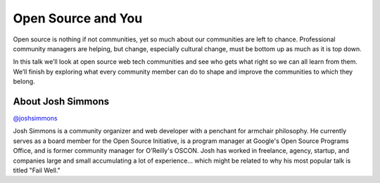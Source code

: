 .. _2016-simmons:

Open Source and You
===================

Open source is nothing if not communities, yet so much about our communities
are left to chance. Professional community managers are helping, but change,
especially cultural change, must be bottom up as much as it is top down.

In this talk we’ll look at open source web tech communities and see who gets
what right so we can all learn from them. We’ll finish by exploring what every
community member can do to shape and improve the communities to which they
belong.

About Josh Simmons
------------------

`@joshsimmons <https://twitter.com/joshsimmons>`__

Josh Simmons is a community organizer and web developer with a penchant for
armchair philosophy. He currently serves as a board member for the Open Source
Initiative, is a program manager at Google's Open Source Programs Office, and
is former community manager for O’Reilly's OSCON. Josh has worked in freelance,
agency, startup, and companies large and small accumulating a lot of
experience... which might be related to why his most popular talk is titled
"Fail Well."
